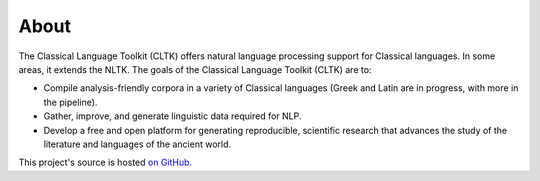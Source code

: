 About
#####

The Classical Language Toolkit (CLTK) offers natural language processing support for Classical languages. In some areas, it extends the NLTK. The goals of the Classical Language Toolkit (CLTK) are to:

* Compile analysis-friendly corpora in a variety of Classical languages (Greek and Latin are in progress, with more in the pipeline).

* Gather, improve, and generate linguistic data required for NLP.

* Develop a free and open platform for generating reproducible, scientific research that advances the study of the literature and languages of the ancient world.

This project's source is hosted `on GitHub <https://github.com/kylepjohnson/cltk>`_.